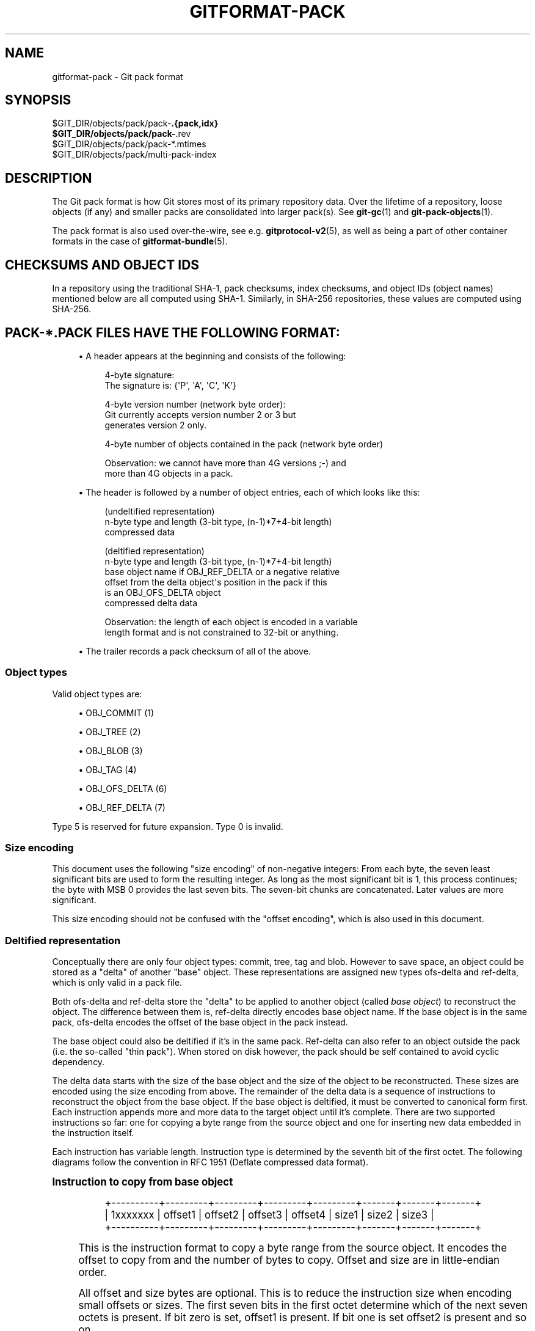 '\" t
.\"     Title: gitformat-pack
.\"    Author: [FIXME: author] [see http://www.docbook.org/tdg5/en/html/author]
.\" Generator: DocBook XSL Stylesheets v1.79.2 <http://docbook.sf.net/>
.\"      Date: 2024-12-26
.\"    Manual: Git Manual
.\"    Source: Git 2.48.0.rc0.140.g76cf4f61c8
.\"  Language: English
.\"
.TH "GITFORMAT\-PACK" "5" "2024-12-26" "Git 2\&.48\&.0\&.rc0\&.140\&.g" "Git Manual"
.\" -----------------------------------------------------------------
.\" * Define some portability stuff
.\" -----------------------------------------------------------------
.\" ~~~~~~~~~~~~~~~~~~~~~~~~~~~~~~~~~~~~~~~~~~~~~~~~~~~~~~~~~~~~~~~~~
.\" http://bugs.debian.org/507673
.\" http://lists.gnu.org/archive/html/groff/2009-02/msg00013.html
.\" ~~~~~~~~~~~~~~~~~~~~~~~~~~~~~~~~~~~~~~~~~~~~~~~~~~~~~~~~~~~~~~~~~
.ie \n(.g .ds Aq \(aq
.el       .ds Aq '
.\" -----------------------------------------------------------------
.\" * set default formatting
.\" -----------------------------------------------------------------
.\" disable hyphenation
.nh
.\" disable justification (adjust text to left margin only)
.ad l
.\" -----------------------------------------------------------------
.\" * MAIN CONTENT STARTS HERE *
.\" -----------------------------------------------------------------
.SH "NAME"
gitformat-pack \- Git pack format
.SH "SYNOPSIS"
.sp
.nf
$GIT_DIR/objects/pack/pack\-\fB\&.{pack,idx}
$GIT_DIR/objects/pack/pack\-\fR\&.rev
$GIT_DIR/objects/pack/pack\-*\&.mtimes
$GIT_DIR/objects/pack/multi\-pack\-index
.fi
.SH "DESCRIPTION"
.sp
The Git pack format is how Git stores most of its primary repository data\&. Over the lifetime of a repository, loose objects (if any) and smaller packs are consolidated into larger pack(s)\&. See \fBgit-gc\fR(1) and \fBgit-pack-objects\fR(1)\&.
.sp
The pack format is also used over\-the\-wire, see e\&.g\&. \fBgitprotocol-v2\fR(5), as well as being a part of other container formats in the case of \fBgitformat-bundle\fR(5)\&.
.SH "CHECKSUMS AND OBJECT IDS"
.sp
In a repository using the traditional SHA\-1, pack checksums, index checksums, and object IDs (object names) mentioned below are all computed using SHA\-1\&. Similarly, in SHA\-256 repositories, these values are computed using SHA\-256\&.
.SH "PACK\-*\&.PACK FILES HAVE THE FOLLOWING FORMAT:"
.sp
.RS 4
.ie n \{\
\h'-04'\(bu\h'+03'\c
.\}
.el \{\
.sp -1
.IP \(bu 2.3
.\}
A header appears at the beginning and consists of the following:
.sp
.if n \{\
.RS 4
.\}
.nf
4\-byte signature:
    The signature is: {\*(AqP\*(Aq, \*(AqA\*(Aq, \*(AqC\*(Aq, \*(AqK\*(Aq}
.fi
.if n \{\
.RE
.\}
.sp
.if n \{\
.RS 4
.\}
.nf
   4\-byte version number (network byte order):
Git currently accepts version number 2 or 3 but
       generates version 2 only\&.
.fi
.if n \{\
.RE
.\}
.sp
.if n \{\
.RS 4
.\}
.nf
4\-byte number of objects contained in the pack (network byte order)
.fi
.if n \{\
.RE
.\}
.sp
.if n \{\
.RS 4
.\}
.nf
Observation: we cannot have more than 4G versions ;\-) and
more than 4G objects in a pack\&.
.fi
.if n \{\
.RE
.\}
.RE
.sp
.RS 4
.ie n \{\
\h'-04'\(bu\h'+03'\c
.\}
.el \{\
.sp -1
.IP \(bu 2.3
.\}
The header is followed by a number of object entries, each of which looks like this:
.sp
.if n \{\
.RS 4
.\}
.nf
(undeltified representation)
n\-byte type and length (3\-bit type, (n\-1)*7+4\-bit length)
compressed data
.fi
.if n \{\
.RE
.\}
.sp
.if n \{\
.RS 4
.\}
.nf
   (deltified representation)
   n\-byte type and length (3\-bit type, (n\-1)*7+4\-bit length)
   base object name if OBJ_REF_DELTA or a negative relative
offset from the delta object\*(Aqs position in the pack if this
is an OBJ_OFS_DELTA object
   compressed delta data
.fi
.if n \{\
.RE
.\}
.sp
.if n \{\
.RS 4
.\}
.nf
Observation: the length of each object is encoded in a variable
length format and is not constrained to 32\-bit or anything\&.
.fi
.if n \{\
.RE
.\}
.RE
.sp
.RS 4
.ie n \{\
\h'-04'\(bu\h'+03'\c
.\}
.el \{\
.sp -1
.IP \(bu 2.3
.\}
The trailer records a pack checksum of all of the above\&.
.RE
.SS "Object types"
.sp
Valid object types are:
.sp
.RS 4
.ie n \{\
\h'-04'\(bu\h'+03'\c
.\}
.el \{\
.sp -1
.IP \(bu 2.3
.\}
OBJ_COMMIT (1)
.RE
.sp
.RS 4
.ie n \{\
\h'-04'\(bu\h'+03'\c
.\}
.el \{\
.sp -1
.IP \(bu 2.3
.\}
OBJ_TREE (2)
.RE
.sp
.RS 4
.ie n \{\
\h'-04'\(bu\h'+03'\c
.\}
.el \{\
.sp -1
.IP \(bu 2.3
.\}
OBJ_BLOB (3)
.RE
.sp
.RS 4
.ie n \{\
\h'-04'\(bu\h'+03'\c
.\}
.el \{\
.sp -1
.IP \(bu 2.3
.\}
OBJ_TAG (4)
.RE
.sp
.RS 4
.ie n \{\
\h'-04'\(bu\h'+03'\c
.\}
.el \{\
.sp -1
.IP \(bu 2.3
.\}
OBJ_OFS_DELTA (6)
.RE
.sp
.RS 4
.ie n \{\
\h'-04'\(bu\h'+03'\c
.\}
.el \{\
.sp -1
.IP \(bu 2.3
.\}
OBJ_REF_DELTA (7)
.RE
.sp
Type 5 is reserved for future expansion\&. Type 0 is invalid\&.
.SS "Size encoding"
.sp
This document uses the following "size encoding" of non\-negative integers: From each byte, the seven least significant bits are used to form the resulting integer\&. As long as the most significant bit is 1, this process continues; the byte with MSB 0 provides the last seven bits\&. The seven\-bit chunks are concatenated\&. Later values are more significant\&.
.sp
This size encoding should not be confused with the "offset encoding", which is also used in this document\&.
.SS "Deltified representation"
.sp
Conceptually there are only four object types: commit, tree, tag and blob\&. However to save space, an object could be stored as a "delta" of another "base" object\&. These representations are assigned new types ofs\-delta and ref\-delta, which is only valid in a pack file\&.
.sp
Both ofs\-delta and ref\-delta store the "delta" to be applied to another object (called \fIbase object\fR) to reconstruct the object\&. The difference between them is, ref\-delta directly encodes base object name\&. If the base object is in the same pack, ofs\-delta encodes the offset of the base object in the pack instead\&.
.sp
The base object could also be deltified if it\(cqs in the same pack\&. Ref\-delta can also refer to an object outside the pack (i\&.e\&. the so\-called "thin pack")\&. When stored on disk however, the pack should be self contained to avoid cyclic dependency\&.
.sp
The delta data starts with the size of the base object and the size of the object to be reconstructed\&. These sizes are encoded using the size encoding from above\&. The remainder of the delta data is a sequence of instructions to reconstruct the object from the base object\&. If the base object is deltified, it must be converted to canonical form first\&. Each instruction appends more and more data to the target object until it\(cqs complete\&. There are two supported instructions so far: one for copying a byte range from the source object and one for inserting new data embedded in the instruction itself\&.
.sp
Each instruction has variable length\&. Instruction type is determined by the seventh bit of the first octet\&. The following diagrams follow the convention in RFC 1951 (Deflate compressed data format)\&.
.sp
.it 1 an-trap
.nr an-no-space-flag 1
.nr an-break-flag 1
.br
.ps +1
\fBInstruction to copy from base object\fR
.RS 4
.sp
.if n \{\
.RS 4
.\}
.nf
+\-\-\-\-\-\-\-\-\-\-+\-\-\-\-\-\-\-\-\-+\-\-\-\-\-\-\-\-\-+\-\-\-\-\-\-\-\-\-+\-\-\-\-\-\-\-\-\-+\-\-\-\-\-\-\-+\-\-\-\-\-\-\-+\-\-\-\-\-\-\-+
| 1xxxxxxx | offset1 | offset2 | offset3 | offset4 | size1 | size2 | size3 |
+\-\-\-\-\-\-\-\-\-\-+\-\-\-\-\-\-\-\-\-+\-\-\-\-\-\-\-\-\-+\-\-\-\-\-\-\-\-\-+\-\-\-\-\-\-\-\-\-+\-\-\-\-\-\-\-+\-\-\-\-\-\-\-+\-\-\-\-\-\-\-+
.fi
.if n \{\
.RE
.\}
.sp
This is the instruction format to copy a byte range from the source object\&. It encodes the offset to copy from and the number of bytes to copy\&. Offset and size are in little\-endian order\&.
.sp
All offset and size bytes are optional\&. This is to reduce the instruction size when encoding small offsets or sizes\&. The first seven bits in the first octet determine which of the next seven octets is present\&. If bit zero is set, offset1 is present\&. If bit one is set offset2 is present and so on\&.
.sp
Note that a more compact instruction does not change offset and size encoding\&. For example, if only offset2 is omitted like below, offset3 still contains bits 16\-23\&. It does not become offset2 and contains bits 8\-15 even if it\(cqs right next to offset1\&.
.sp
.if n \{\
.RS 4
.\}
.nf
+\-\-\-\-\-\-\-\-\-\-+\-\-\-\-\-\-\-\-\-+\-\-\-\-\-\-\-\-\-+
| 10000101 | offset1 | offset3 |
+\-\-\-\-\-\-\-\-\-\-+\-\-\-\-\-\-\-\-\-+\-\-\-\-\-\-\-\-\-+
.fi
.if n \{\
.RE
.\}
.sp
In its most compact form, this instruction only takes up one byte (0x80) with both offset and size omitted, which will have default values zero\&. There is another exception: size zero is automatically converted to 0x10000\&.
.RE
.sp
.it 1 an-trap
.nr an-no-space-flag 1
.nr an-break-flag 1
.br
.ps +1
\fBInstruction to add new data\fR
.RS 4
.sp
.if n \{\
.RS 4
.\}
.nf
+\-\-\-\-\-\-\-\-\-\-+============+
| 0xxxxxxx |    data    |
+\-\-\-\-\-\-\-\-\-\-+============+
.fi
.if n \{\
.RE
.\}
.sp
This is the instruction to construct the target object without the base object\&. The following data is appended to the target object\&. The first seven bits of the first octet determine the size of data in bytes\&. The size must be non\-zero\&.
.RE
.sp
.it 1 an-trap
.nr an-no-space-flag 1
.nr an-break-flag 1
.br
.ps +1
\fBReserved instruction\fR
.RS 4
.sp
.if n \{\
.RS 4
.\}
.nf
+\-\-\-\-\-\-\-\-\-\-+============
| 00000000 |
+\-\-\-\-\-\-\-\-\-\-+============
.fi
.if n \{\
.RE
.\}
.sp
This is the instruction reserved for future expansion\&.
.RE
.SH "ORIGINAL (VERSION 1) PACK\-*\&.IDX FILES HAVE THE FOLLOWING FORMAT:"
.sp
.RS 4
.ie n \{\
\h'-04'\(bu\h'+03'\c
.\}
.el \{\
.sp -1
.IP \(bu 2.3
.\}
The header consists of 256 4\-byte network byte order integers\&. N\-th entry of this table records the number of objects in the corresponding pack, the first byte of whose object name is less than or equal to N\&. This is called the
\fIfirst\-level fan\-out\fR
table\&.
.RE
.sp
.RS 4
.ie n \{\
\h'-04'\(bu\h'+03'\c
.\}
.el \{\
.sp -1
.IP \(bu 2.3
.\}
The header is followed by sorted 24\-byte entries, one entry per object in the pack\&. Each entry is:
.sp
.if n \{\
.RS 4
.\}
.nf
4\-byte network byte order integer, recording where the
object is stored in the packfile as the offset from the
beginning\&.
.fi
.if n \{\
.RE
.\}
.sp
.if n \{\
.RS 4
.\}
.nf
one object name of the appropriate size\&.
.fi
.if n \{\
.RE
.\}
.RE
.sp
.RS 4
.ie n \{\
\h'-04'\(bu\h'+03'\c
.\}
.el \{\
.sp -1
.IP \(bu 2.3
.\}
The file is concluded with a trailer:
.sp
.if n \{\
.RS 4
.\}
.nf
A copy of the pack checksum at the end of the corresponding
packfile\&.
.fi
.if n \{\
.RE
.\}
.sp
.if n \{\
.RS 4
.\}
.nf
Index checksum of all of the above\&.
.fi
.if n \{\
.RE
.\}
.RE
.sp
Pack Idx file:
.sp
.if n \{\
.RS 4
.\}
.nf
	\-\-  +\-\-\-\-\-\-\-\-\-\-\-\-\-\-\-\-\-\-\-\-\-\-\-\-\-\-\-\-\-\-\-\-+
fanout	    | fanout[0] = 2 (for example)    |\-\&.
table	    +\-\-\-\-\-\-\-\-\-\-\-\-\-\-\-\-\-\-\-\-\-\-\-\-\-\-\-\-\-\-\-\-+ |
	    | fanout[1]                      | |
	    +\-\-\-\-\-\-\-\-\-\-\-\-\-\-\-\-\-\-\-\-\-\-\-\-\-\-\-\-\-\-\-\-+ |
	    | fanout[2]                      | |
	    ~~~~~~~~~~~~~~~~~~~~~~~~~~~~~~~~~~ |
	    | fanout[255] = total objects    |\-\-\-\&.
	\-\-  +\-\-\-\-\-\-\-\-\-\-\-\-\-\-\-\-\-\-\-\-\-\-\-\-\-\-\-\-\-\-\-\-+ | |
main	    | offset                         | | |
index	    | object name 00XXXXXXXXXXXXXXXX | | |
table	    +\-\-\-\-\-\-\-\-\-\-\-\-\-\-\-\-\-\-\-\-\-\-\-\-\-\-\-\-\-\-\-\-+ | |
	    | offset                         | | |
	    | object name 00XXXXXXXXXXXXXXXX | | |
	    +\-\-\-\-\-\-\-\-\-\-\-\-\-\-\-\-\-\-\-\-\-\-\-\-\-\-\-\-\-\-\-\-+<+ |
	  \&.\-| offset                         |   |
	  | | object name 01XXXXXXXXXXXXXXXX |   |
	  | +\-\-\-\-\-\-\-\-\-\-\-\-\-\-\-\-\-\-\-\-\-\-\-\-\-\-\-\-\-\-\-\-+   |
	  | | offset                         |   |
	  | | object name 01XXXXXXXXXXXXXXXX |   |
	  | ~~~~~~~~~~~~~~~~~~~~~~~~~~~~~~~~~~   |
	  | | offset                         |   |
	  | | object name FFXXXXXXXXXXXXXXXX |   |
	\-\-| +\-\-\-\-\-\-\-\-\-\-\-\-\-\-\-\-\-\-\-\-\-\-\-\-\-\-\-\-\-\-\-\-+<\-\-+
trailer	  | | packfile checksum              |
	  | +\-\-\-\-\-\-\-\-\-\-\-\-\-\-\-\-\-\-\-\-\-\-\-\-\-\-\-\-\-\-\-\-+
	  | | idxfile checksum               |
	  | +\-\-\-\-\-\-\-\-\-\-\-\-\-\-\-\-\-\-\-\-\-\-\-\-\-\-\-\-\-\-\-\-+
          \&.\-\-\-\-\-\-\-\&.
                  |
Pack file entry: <+
.fi
.if n \{\
.RE
.\}
.sp
.if n \{\
.RS 4
.\}
.nf
    packed object header:
1\-byte size extension bit (MSB)
       type (next 3 bit)
       size0 (lower 4\-bit)
       n\-byte sizeN (as long as MSB is set, each 7\-bit)
	size0\&.\&.sizeN form 4+7+7+\&.\&.+7 bit integer, size0
	is the least significant part, and sizeN is the
	most significant part\&.
    packed object data:
       If it is not DELTA, then deflated bytes (the size above
	is the size before compression)\&.
If it is REF_DELTA, then
  base object name (the size above is the
	size of the delta data that follows)\&.
         delta data, deflated\&.
If it is OFS_DELTA, then
  n\-byte offset (see below) interpreted as a negative
	offset from the type\-byte of the header of the
	ofs\-delta entry (the size above is the size of
	the delta data that follows)\&.
  delta data, deflated\&.
.fi
.if n \{\
.RE
.\}
.sp
.if n \{\
.RS 4
.\}
.nf
  offset encoding:
n bytes with MSB set in all but the last one\&.
The offset is then the number constructed by
concatenating the lower 7 bit of each byte, and
for n >= 2 adding 2^7 + 2^14 + \&.\&.\&. + 2^(7*(n\-1))
to the result\&.
.fi
.if n \{\
.RE
.\}
.SH "VERSION 2 PACK\-*\&.IDX FILES SUPPORT PACKS LARGER THAN 4 GIB, AND"
.sp
.if n \{\
.RS 4
.\}
.nf
have some other reorganizations\&.  They have the format:
.fi
.if n \{\
.RE
.\}
.sp
.RS 4
.ie n \{\
\h'-04'\(bu\h'+03'\c
.\}
.el \{\
.sp -1
.IP \(bu 2.3
.\}
A 4\-byte magic number
\fI\e377tOc\fR
which is an unreasonable fanout[0] value\&.
.RE
.sp
.RS 4
.ie n \{\
\h'-04'\(bu\h'+03'\c
.\}
.el \{\
.sp -1
.IP \(bu 2.3
.\}
A 4\-byte version number (= 2)
.RE
.sp
.RS 4
.ie n \{\
\h'-04'\(bu\h'+03'\c
.\}
.el \{\
.sp -1
.IP \(bu 2.3
.\}
A 256\-entry fan\-out table just like v1\&.
.RE
.sp
.RS 4
.ie n \{\
\h'-04'\(bu\h'+03'\c
.\}
.el \{\
.sp -1
.IP \(bu 2.3
.\}
A table of sorted object names\&. These are packed together without offset values to reduce the cache footprint of the binary search for a specific object name\&.
.RE
.sp
.RS 4
.ie n \{\
\h'-04'\(bu\h'+03'\c
.\}
.el \{\
.sp -1
.IP \(bu 2.3
.\}
A table of 4\-byte CRC32 values of the packed object data\&. This is new in v2 so compressed data can be copied directly from pack to pack during repacking without undetected data corruption\&.
.RE
.sp
.RS 4
.ie n \{\
\h'-04'\(bu\h'+03'\c
.\}
.el \{\
.sp -1
.IP \(bu 2.3
.\}
A table of 4\-byte offset values (in network byte order)\&. These are usually 31\-bit pack file offsets, but large offsets are encoded as an index into the next table with the msbit set\&.
.RE
.sp
.RS 4
.ie n \{\
\h'-04'\(bu\h'+03'\c
.\}
.el \{\
.sp -1
.IP \(bu 2.3
.\}
A table of 8\-byte offset entries (empty for pack files less than 2 GiB)\&. Pack files are organized with heavily used objects toward the front, so most object references should not need to refer to this table\&.
.RE
.sp
.RS 4
.ie n \{\
\h'-04'\(bu\h'+03'\c
.\}
.el \{\
.sp -1
.IP \(bu 2.3
.\}
The same trailer as a v1 pack file:
.sp
.if n \{\
.RS 4
.\}
.nf
A copy of the pack checksum at the end of the
corresponding packfile\&.
.fi
.if n \{\
.RE
.\}
.sp
.if n \{\
.RS 4
.\}
.nf
Index checksum of all of the above\&.
.fi
.if n \{\
.RE
.\}
.RE
.SH "PACK\-*\&.REV FILES HAVE THE FORMAT:"
.sp
.RS 4
.ie n \{\
\h'-04'\(bu\h'+03'\c
.\}
.el \{\
.sp -1
.IP \(bu 2.3
.\}
A 4\-byte magic number
\fI0x52494458\fR
(\fIRIDX\fR)\&.
.RE
.sp
.RS 4
.ie n \{\
\h'-04'\(bu\h'+03'\c
.\}
.el \{\
.sp -1
.IP \(bu 2.3
.\}
A 4\-byte version identifier (= 1)\&.
.RE
.sp
.RS 4
.ie n \{\
\h'-04'\(bu\h'+03'\c
.\}
.el \{\
.sp -1
.IP \(bu 2.3
.\}
A 4\-byte hash function identifier (= 1 for SHA\-1, 2 for SHA\-256)\&.
.RE
.sp
.RS 4
.ie n \{\
\h'-04'\(bu\h'+03'\c
.\}
.el \{\
.sp -1
.IP \(bu 2.3
.\}
A table of index positions (one per packed object, num_objects in total, each a 4\-byte unsigned integer in network order), sorted by their corresponding offsets in the packfile\&.
.RE
.sp
.RS 4
.ie n \{\
\h'-04'\(bu\h'+03'\c
.\}
.el \{\
.sp -1
.IP \(bu 2.3
.\}
A trailer, containing a:
.sp
.if n \{\
.RS 4
.\}
.nf
checksum of the corresponding packfile, and
.fi
.if n \{\
.RE
.\}
.sp
.if n \{\
.RS 4
.\}
.nf
a checksum of all of the above\&.
.fi
.if n \{\
.RE
.\}
.RE
.sp
All 4\-byte numbers are in network order\&.
.SH "PACK\-*\&.MTIMES FILES HAVE THE FORMAT:"
.sp
All 4\-byte numbers are in network byte order\&.
.sp
.RS 4
.ie n \{\
\h'-04'\(bu\h'+03'\c
.\}
.el \{\
.sp -1
.IP \(bu 2.3
.\}
A 4\-byte magic number
\fI0x4d544d45\fR
(\fIMTME\fR)\&.
.RE
.sp
.RS 4
.ie n \{\
\h'-04'\(bu\h'+03'\c
.\}
.el \{\
.sp -1
.IP \(bu 2.3
.\}
A 4\-byte version identifier (= 1)\&.
.RE
.sp
.RS 4
.ie n \{\
\h'-04'\(bu\h'+03'\c
.\}
.el \{\
.sp -1
.IP \(bu 2.3
.\}
A 4\-byte hash function identifier (= 1 for SHA\-1, 2 for SHA\-256)\&.
.RE
.sp
.RS 4
.ie n \{\
\h'-04'\(bu\h'+03'\c
.\}
.el \{\
.sp -1
.IP \(bu 2.3
.\}
A table of 4\-byte unsigned integers\&. The ith value is the modification time (mtime) of the ith object in the corresponding pack by lexicographic (index) order\&. The mtimes count standard epoch seconds\&.
.RE
.sp
.RS 4
.ie n \{\
\h'-04'\(bu\h'+03'\c
.\}
.el \{\
.sp -1
.IP \(bu 2.3
.\}
A trailer, containing a checksum of the corresponding packfile, and a checksum of all of the above (each having length according to the specified hash function)\&.
.RE
.SH "MULTI\-PACK\-INDEX (MIDX) FILES HAVE THE FOLLOWING FORMAT:"
.sp
The multi\-pack\-index files refer to multiple pack\-files and loose objects\&.
.sp
In order to allow extensions that add extra data to the MIDX, we organize the body into "chunks" and provide a lookup table at the beginning of the body\&. The header includes certain length values, such as the number of packs, the number of base MIDX files, hash lengths and types\&.
.sp
All 4\-byte numbers are in network order\&.
.sp
HEADER:
.sp
.if n \{\
.RS 4
.\}
.nf
4\-byte signature:
    The signature is: {\*(AqM\*(Aq, \*(AqI\*(Aq, \*(AqD\*(Aq, \*(AqX\*(Aq}
.fi
.if n \{\
.RE
.\}
.sp
.if n \{\
.RS 4
.\}
.nf
1\-byte version number:
    Git only writes or recognizes version 1\&.
.fi
.if n \{\
.RE
.\}
.sp
.if n \{\
.RS 4
.\}
.nf
1\-byte Object Id Version
    We infer the length of object IDs (OIDs) from this value:
	1 => SHA\-1
	2 => SHA\-256
    If the hash type does not match the repository\*(Aqs hash algorithm,
    the multi\-pack\-index file should be ignored with a warning
    presented to the user\&.
.fi
.if n \{\
.RE
.\}
.sp
.if n \{\
.RS 4
.\}
.nf
1\-byte number of "chunks"
.fi
.if n \{\
.RE
.\}
.sp
.if n \{\
.RS 4
.\}
.nf
1\-byte number of base multi\-pack\-index files:
    This value is currently always zero\&.
.fi
.if n \{\
.RE
.\}
.sp
.if n \{\
.RS 4
.\}
.nf
4\-byte number of pack files
.fi
.if n \{\
.RE
.\}
.sp
CHUNK LOOKUP:
.sp
.if n \{\
.RS 4
.\}
.nf
(C + 1) * 12 bytes providing the chunk offsets:
    First 4 bytes describe chunk id\&. Value 0 is a terminating label\&.
    Other 8 bytes provide offset in current file for chunk to start\&.
    (Chunks are provided in file\-order, so you can infer the length
    using the next chunk position if necessary\&.)
.fi
.if n \{\
.RE
.\}
.sp
.if n \{\
.RS 4
.\}
.nf
The CHUNK LOOKUP matches the table of contents from
the chunk\-based file format, see linkgit:gitformat\-chunk[5]\&.
.fi
.if n \{\
.RE
.\}
.sp
.if n \{\
.RS 4
.\}
.nf
The remaining data in the body is described one chunk at a time, and
these chunks may be given in any order\&. Chunks are required unless
otherwise specified\&.
.fi
.if n \{\
.RE
.\}
.sp
CHUNK DATA:
.sp
.if n \{\
.RS 4
.\}
.nf
Packfile Names (ID: {\*(AqP\*(Aq, \*(AqN\*(Aq, \*(AqA\*(Aq, \*(AqM\*(Aq})
    Store the names of packfiles as a sequence of NUL\-terminated
    strings\&. There is no extra padding between the filenames,
    and they are listed in lexicographic order\&. The chunk itself
    is padded at the end with between 0 and 3 NUL bytes to make the
    chunk size a multiple of 4 bytes\&.
.fi
.if n \{\
.RE
.\}
.sp
.if n \{\
.RS 4
.\}
.nf
Bitmapped Packfiles (ID: {\*(AqB\*(Aq, \*(AqT\*(Aq, \*(AqM\*(Aq, \*(AqP\*(Aq})
    Stores a table of two 4\-byte unsigned integers in network order\&.
    Each table entry corresponds to a single pack (in the order that
    they appear above in the `PNAM` chunk)\&. The values for each table
    entry are as follows:
    \- The first bit position (in pseudo\-pack order, see below) to
      contain an object from that pack\&.
    \- The number of bits whose objects are selected from that pack\&.
.fi
.if n \{\
.RE
.\}
.sp
.if n \{\
.RS 4
.\}
.nf
OID Fanout (ID: {\*(AqO\*(Aq, \*(AqI\*(Aq, \*(AqD\*(Aq, \*(AqF\*(Aq})
    The ith entry, F[i], stores the number of OIDs with first
    byte at most i\&. Thus F[255] stores the total
    number of objects\&.
.fi
.if n \{\
.RE
.\}
.sp
.if n \{\
.RS 4
.\}
.nf
OID Lookup (ID: {\*(AqO\*(Aq, \*(AqI\*(Aq, \*(AqD\*(Aq, \*(AqL\*(Aq})
    The OIDs for all objects in the MIDX are stored in lexicographic
    order in this chunk\&.
.fi
.if n \{\
.RE
.\}
.sp
.if n \{\
.RS 4
.\}
.nf
Object Offsets (ID: {\*(AqO\*(Aq, \*(AqO\*(Aq, \*(AqF\*(Aq, \*(AqF\*(Aq})
    Stores two 4\-byte values for every object\&.
    1: The pack\-int\-id for the pack storing this object\&.
    2: The offset within the pack\&.
	If all offsets are less than 2^32, then the large offset chunk
	will not exist and offsets are stored as in IDX v1\&.
	If there is at least one offset value larger than 2^32\-1, then
	the large offset chunk must exist, and offsets larger than
	2^31\-1 must be stored in it instead\&. If the large offset chunk
	exists and the 31st bit is on, then removing that bit reveals
	the row in the large offsets containing the 8\-byte offset of
	this object\&.
.fi
.if n \{\
.RE
.\}
.sp
.if n \{\
.RS 4
.\}
.nf
[Optional] Object Large Offsets (ID: {\*(AqL\*(Aq, \*(AqO\*(Aq, \*(AqF\*(Aq, \*(AqF\*(Aq})
    8\-byte offsets into large packfiles\&.
.fi
.if n \{\
.RE
.\}
.sp
.if n \{\
.RS 4
.\}
.nf
[Optional] Bitmap pack order (ID: {\*(AqR\*(Aq, \*(AqI\*(Aq, \*(AqD\*(Aq, \*(AqX\*(Aq})
    A list of MIDX positions (one per object in the MIDX, num_objects in
    total, each a 4\-byte unsigned integer in network byte order), sorted
    according to their relative bitmap/pseudo\-pack positions\&.
.fi
.if n \{\
.RE
.\}
.sp
TRAILER:
.sp
.if n \{\
.RS 4
.\}
.nf
Index checksum of the above contents\&.
.fi
.if n \{\
.RE
.\}
.SH "MULTI\-PACK\-INDEX REVERSE INDEXES"
.sp
Similar to the pack\-based reverse index, the multi\-pack index can also be used to generate a reverse index\&.
.sp
Instead of mapping between offset, pack\-, and index position, this reverse index maps between an object\(cqs position within the MIDX, and that object\(cqs position within a pseudo\-pack that the MIDX describes (i\&.e\&., the ith entry of the multi\-pack reverse index holds the MIDX position of ith object in pseudo\-pack order)\&.
.sp
To clarify the difference between these orderings, consider a multi\-pack reachability bitmap (which does not yet exist, but is what we are building towards here)\&. Each bit needs to correspond to an object in the MIDX, and so we need an efficient mapping from bit position to MIDX position\&.
.sp
One solution is to let bits occupy the same position in the oid\-sorted index stored by the MIDX\&. But because oids are effectively random, their resulting reachability bitmaps would have no locality, and thus compress poorly\&. (This is the reason that single\-pack bitmaps use the pack ordering, and not the \&.idx ordering, for the same purpose\&.)
.sp
So we\(cqd like to define an ordering for the whole MIDX based around pack ordering, which has far better locality (and thus compresses more efficiently)\&. We can think of a pseudo\-pack created by the concatenation of all of the packs in the MIDX\&. E\&.g\&., if we had a MIDX with three packs (a, b, c), with 10, 15, and 20 objects respectively, we can imagine an ordering of the objects like:
.sp
.if n \{\
.RS 4
.\}
.nf
|a,0|a,1|\&.\&.\&.|a,9|b,0|b,1|\&.\&.\&.|b,14|c,0|c,1|\&.\&.\&.|c,19|
.fi
.if n \{\
.RE
.\}
.sp
where the ordering of the packs is defined by the MIDX\(cqs pack list, and then the ordering of objects within each pack is the same as the order in the actual packfile\&.
.sp
Given the list of packs and their counts of objects, you can na\(:ively reconstruct that pseudo\-pack ordering (e\&.g\&., the object at position 27 must be (c,1) because packs "a" and "b" consumed 25 of the slots)\&. But there\(cqs a catch\&. Objects may be duplicated between packs, in which case the MIDX only stores one pointer to the object (and thus we\(cqd want only one slot in the bitmap)\&.
.sp
Callers could handle duplicates themselves by reading objects in order of their bit\-position, but that\(cqs linear in the number of objects, and much too expensive for ordinary bitmap lookups\&. Building a reverse index solves this, since it is the logical inverse of the index, and that index has already removed duplicates\&. But, building a reverse index on the fly can be expensive\&. Since we already have an on\-disk format for pack\-based reverse indexes, let\(cqs reuse it for the MIDX\(cqs pseudo\-pack, too\&.
.sp
Objects from the MIDX are ordered as follows to string together the pseudo\-pack\&. Let \fBpack\fR(\fBo\fR) return the pack from which \fBo\fR was selected by the MIDX, and define an ordering of packs based on their numeric ID (as stored by the MIDX)\&. Let \fBoffset\fR(\fBo\fR) return the object offset of \fBo\fR within \fBpack\fR(\fBo\fR)\&. Then, compare \fBo1\fR and \fBo2\fR as follows:
.sp
.RS 4
.ie n \{\
\h'-04'\(bu\h'+03'\c
.\}
.el \{\
.sp -1
.IP \(bu 2.3
.\}
If one of
\fBpack\fR(\fBo1\fR) and
\fBpack\fR(\fBo2\fR) is preferred and the other is not, then the preferred one sorts first\&.
.sp
(This is a detail that allows the MIDX bitmap to determine which pack should be used by the pack\-reuse mechanism, since it can ask the MIDX for the pack containing the object at bit position 0)\&.
.RE
.sp
.RS 4
.ie n \{\
\h'-04'\(bu\h'+03'\c
.\}
.el \{\
.sp -1
.IP \(bu 2.3
.\}
If
\fBpack\fR(\fBo1\fR) \(!=
\fBpack\fR(\fBo2\fR), then sort the two objects in descending order based on the pack ID\&.
.RE
.sp
.RS 4
.ie n \{\
\h'-04'\(bu\h'+03'\c
.\}
.el \{\
.sp -1
.IP \(bu 2.3
.\}
Otherwise,
\fBpack\fR(\fBo1\fR)
\fB=\fR
\fBpack\fR(\fBo2\fR), and the objects are sorted in pack\-order (i\&.e\&.,
\fBo1\fR
sorts ahead of
\fBo2\fR
exactly when
\fBoffset\fR(\fBo1\fR) <
\fBoffset\fR(\fBo2\fR))\&.
.RE
.sp
In short, a MIDX\(cqs pseudo\-pack is the de\-duplicated concatenation of objects in packs stored by the MIDX, laid out in pack order, and the packs arranged in MIDX order (with the preferred pack coming first)\&.
.sp
The MIDX\(cqs reverse index is stored in the optional \fIRIDX\fR chunk within the MIDX itself\&.
.SS "\fBBTMP\fR chunk"
.sp
The Bitmapped Packfiles (\fBBTMP\fR) chunk encodes additional information about the objects in the multi\-pack index\(cqs reachability bitmap\&. Recall that objects from the MIDX are arranged in "pseudo\-pack" order (see above) for reachability bitmaps\&.
.sp
From the example above, suppose we have packs "a", "b", and "c", with 10, 15, and 20 objects, respectively\&. In pseudo\-pack order, those would be arranged as follows:
.sp
.if n \{\
.RS 4
.\}
.nf
|a,0|a,1|\&.\&.\&.|a,9|b,0|b,1|\&.\&.\&.|b,14|c,0|c,1|\&.\&.\&.|c,19|
.fi
.if n \{\
.RE
.\}
.sp
When working with single\-pack bitmaps (or, equivalently, multi\-pack reachability bitmaps with a preferred pack), \fBgit-pack-objects\fR(1) performs \(lqverbatim\(rq reuse, attempting to reuse chunks of the bitmapped or preferred packfile instead of adding objects to the packing list\&.
.sp
When a chunk of bytes is reused from an existing pack, any objects contained therein do not need to be added to the packing list, saving memory and CPU time\&. But a chunk from an existing packfile can only be reused when the following conditions are met:
.sp
.RS 4
.ie n \{\
\h'-04'\(bu\h'+03'\c
.\}
.el \{\
.sp -1
.IP \(bu 2.3
.\}
The chunk contains only objects which were requested by the caller (i\&.e\&. does not contain any objects which the caller didn\(cqt ask for explicitly or implicitly)\&.
.RE
.sp
.RS 4
.ie n \{\
\h'-04'\(bu\h'+03'\c
.\}
.el \{\
.sp -1
.IP \(bu 2.3
.\}
All objects stored in non\-thin packs as offset\- or reference\-deltas also include their base object in the resulting pack\&.
.RE
.sp
The \fBBTMP\fR chunk encodes the necessary information in order to implement multi\-pack reuse over a set of packfiles as described above\&. Specifically, the \fBBTMP\fR chunk encodes three pieces of information (all 32\-bit unsigned integers in network byte\-order) for each packfile \fBp\fR that is stored in the MIDX, as follows:
.PP
\fBbitmap_pos\fR
.RS 4
The first bit position (in pseudo\-pack order) in the multi\-pack index\(cqs reachability bitmap occupied by an object from
\fBp\fR\&.
.RE
.PP
\fBbitmap_nr\fR
.RS 4
The number of bit positions (including the one at
\fBbitmap_pos\fR) that encode objects from that pack
\fBp\fR\&.
.RE
.sp
For example, the \fBBTMP\fR chunk corresponding to the above example (with packs \(lqa\(rq, \(lqb\(rq, and \(lqc\(rq) would look like:
.TS
allbox tab(:);
ltB ltB ltB.
T{
\ \&
T}:T{
\fBbitmap_pos\fR
T}:T{
\fBbitmap_nr\fR
T}
.T&
lt lt lt
lt lt lt
lt lt lt.
T{
.sp
packfile \(lqa\(rq
T}:T{
.sp
\fB0\fR
T}:T{
.sp
\fB10\fR
T}
T{
.sp
packfile \(lqb\(rq
T}:T{
.sp
\fB10\fR
T}:T{
.sp
\fB15\fR
T}
T{
.sp
packfile \(lqc\(rq
T}:T{
.sp
\fB25\fR
T}:T{
.sp
\fB20\fR
T}
.TE
.sp 1
.sp
With this information in place, we can treat each packfile as individually reusable in the same fashion as verbatim pack reuse is performed on individual packs prior to the implementation of the \fBBTMP\fR chunk\&.
.SH "CRUFT PACKS"
.sp
The cruft packs feature offer an alternative to Git\(cqs traditional mechanism of removing unreachable objects\&. This document provides an overview of Git\(cqs pruning mechanism, and how a cruft pack can be used instead to accomplish the same\&.
.SS "Background"
.sp
To remove unreachable objects from your repository, Git offers \fBgit\fR \fBrepack\fR \fB\-Ad\fR (see \fBgit-repack\fR(1))\&. Quoting from the documentation:
.sp
.if n \{\
.RS 4
.\}
.nf
[\&.\&.\&.] unreachable objects in a previous pack become loose, unpacked objects,
instead of being left in the old pack\&. [\&.\&.\&.] loose unreachable objects will be
pruned according to normal expiry rules with the next \*(Aqgit gc\*(Aq invocation\&.
.fi
.if n \{\
.RE
.\}
.sp
Unreachable objects aren\(cqt removed immediately, since doing so could race with an incoming push which may reference an object which is about to be deleted\&. Instead, those unreachable objects are stored as loose objects and stay that way until they are older than the expiration window, at which point they are removed by \fBgit-prune\fR(1)\&.
.sp
Git must store these unreachable objects loose in order to keep track of their per\-object mtimes\&. If these unreachable objects were written into one big pack, then either freshening that pack (because an object contained within it was re\-written) or creating a new pack of unreachable objects would cause the pack\(cqs mtime to get updated, and the objects within it would never leave the expiration window\&. Instead, objects are stored loose in order to keep track of the individual object mtimes and avoid a situation where all cruft objects are freshened at once\&.
.sp
This can lead to undesirable situations when a repository contains many unreachable objects which have not yet left the grace period\&. Having large directories in the shards of \&.\fBgit/objects\fR can lead to decreased performance in the repository\&. But given enough unreachable objects, this can lead to inode starvation and degrade the performance of the whole system\&. Since we can never pack those objects, these repositories often take up a large amount of disk space, since we can only zlib compress them, but not store them in delta chains\&.
.SS "Cruft packs"
.sp
A cruft pack eliminates the need for storing unreachable objects in a loose state by including the per\-object mtimes in a separate file alongside a single pack containing all loose objects\&.
.sp
A cruft pack is written by \fBgit\fR \fBrepack\fR \fB\-\-cruft\fR when generating a new pack\&. \fBgit-pack-objects\fR(1)\*(Aqs \fB\-\-cruft\fR option\&. Note that \fBgit\fR \fBrepack\fR \fB\-\-cruft\fR is a classic all\-into\-one repack, meaning that everything in the resulting pack is reachable, and everything else is unreachable\&. Once written, the \fB\-\-cruft\fR option instructs \fBgit\fR \fBrepack\fR to generate another pack containing only objects not packed in the previous step (which equates to packing all unreachable objects together)\&. This progresses as follows:
.sp
.RS 4
.ie n \{\
\h'-04' 1.\h'+01'\c
.\}
.el \{\
.sp -1
.IP "  1." 4.2
.\}
Enumerate every object, marking any object which is (a) not contained in a kept\-pack, and (b) whose mtime is within the grace period as a traversal tip\&.
.RE
.sp
.RS 4
.ie n \{\
\h'-04' 2.\h'+01'\c
.\}
.el \{\
.sp -1
.IP "  2." 4.2
.\}
Perform a reachability traversal based on the tips gathered in the previous step, adding every object along the way to the pack\&.
.RE
.sp
.RS 4
.ie n \{\
\h'-04' 3.\h'+01'\c
.\}
.el \{\
.sp -1
.IP "  3." 4.2
.\}
Write the pack out, along with a \&.\fBmtimes\fR
file that records the per\-object timestamps\&.
.RE
.sp
This mode is invoked internally by \fBgit-repack\fR(1) when instructed to write a cruft pack\&. Crucially, the set of in\-core kept packs is exactly the set of packs which will not be deleted by the repack; in other words, they contain all of the repository\(cqs reachable objects\&.
.sp
When a repository already has a cruft pack, \fBgit\fR \fBrepack\fR \fB\-\-cruft\fR typically only adds objects to it\&. An exception to this is when \fBgit\fR \fBrepack\fR is given the \fB\-\-cruft\-expiration\fR option, which allows the generated cruft pack to omit expired objects instead of waiting for \fBgit-gc\fR(1) to expire those objects later on\&.
.sp
It is \fBgit-gc\fR(1) that is typically responsible for removing expired unreachable objects\&.
.SS "Alternatives"
.sp
Notable alternatives to this design include:
.sp
.RS 4
.ie n \{\
\h'-04'\(bu\h'+03'\c
.\}
.el \{\
.sp -1
.IP \(bu 2.3
.\}
The location of the per\-object mtime data\&.
.RE
.sp
On the location of mtime data, a new auxiliary file tied to the pack was chosen to avoid complicating the \&.\fBidx\fR format\&. If the \&.\fBidx\fR format were ever to gain support for optional chunks of data, it may make sense to consolidate the \&.\fBmtimes\fR format into the \&.\fBidx\fR itself\&.
.SH "GIT"
.sp
Part of the \fBgit\fR(1) suite
